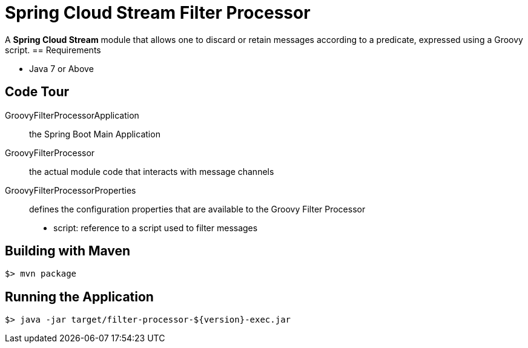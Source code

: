 = Spring Cloud Stream Filter Processor

A *Spring Cloud Stream* module that allows one to discard or retain messages according to a predicate,
expressed using a Groovy script.
== Requirements

* Java 7 or Above

== Code Tour

GroovyFilterProcessorApplication:: the Spring Boot Main Application
GroovyFilterProcessor:: the actual module code that interacts with message channels
GroovyFilterProcessorProperties:: defines the configuration properties that are available to the Groovy Filter Processor
  * script: reference to a script used to filter messages


## Building with Maven

```
$> mvn package
```

## Running the Application

```
$> java -jar target/filter-processor-${version}-exec.jar
```
